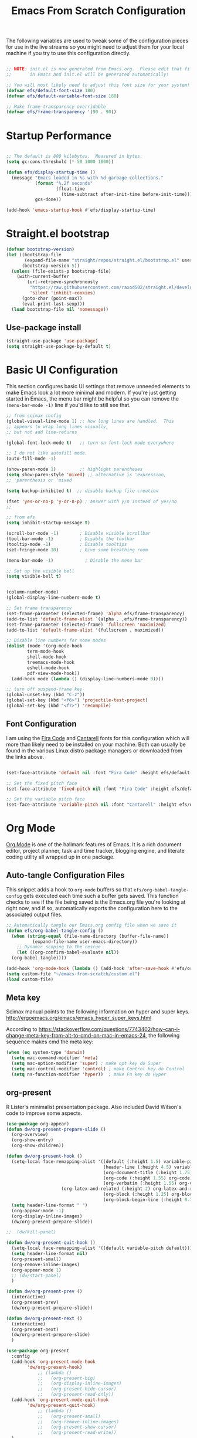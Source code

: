 #+title: Emacs From Scratch Configuration
#+PROPERTY: header-args:emacs-lisp :tangle ./init.el :mkdirp yes
The following variables are used to tweak some of the configuration pieces for use in the live streams so you might need to adjust them for your local machine if you try to use this configuration directly.

#+begin_src emacs-lisp

  ;; NOTE: init.el is now generated from Emacs.org.  Please edit that file
  ;;       in Emacs and init.el will be generated automatically!

  ;; You will most likely need to adjust this font size for your system!
  (defvar efs/default-font-size 180)
  (defvar efs/default-variable-font-size 180)

  ;; Make frame transparency overridable
  (defvar efs/frame-transparency '(90 . 90))

#+end_src
* Startup Performance

#+begin_src emacs-lisp

  ;; The default is 800 kilobytes.  Measured in bytes.
  (setq gc-cons-threshold (* 50 1000 1000))

  (defun efs/display-startup-time ()
    (message "Emacs loaded in %s with %d garbage collections."
             (format "%.2f seconds"
                     (float-time
                       (time-subtract after-init-time before-init-time)))
             gcs-done))

  (add-hook 'emacs-startup-hook #'efs/display-startup-time)

#+end_src

* Straight.el bootstrap
#+begin_src emacs-lisp
(defvar bootstrap-version)
(let ((bootstrap-file
       (expand-file-name "straight/repos/straight.el/bootstrap.el" user-emacs-directory))
      (bootstrap-version 5))
  (unless (file-exists-p bootstrap-file)
    (with-current-buffer
        (url-retrieve-synchronously
         "https://raw.githubusercontent.com/raxod502/straight.el/develop/install.el"
         'silent 'inhibit-cookies)
      (goto-char (point-max))
      (eval-print-last-sexp)))
  (load bootstrap-file nil 'nomessage))
#+END_SRC

** Use-package install
#+begin_src emacs-lisp
  (straight-use-package 'use-package)
  (setq straight-use-package-by-default t)
#+end_src

* Basic UI Configuration

This section configures basic UI settings that remove unneeded elements to make Emacs look a lot more minimal and modern.  If you're just getting started in Emacs, the menu bar might be helpful so you can remove the =(menu-bar-mode -1)= line if you'd like to still see that.

#+begin_src emacs-lisp
  ;; from scimax config
  (global-visual-line-mode 1) ;; how long lines are handled.  This
  ;; appears to wrap long lines visually,
  ;; but not add line-returns
  
  (global-font-lock-mode t)   ;; turn on font-lock mode everywhere
  
  ;; I do not like autofill mode.
  (auto-fill-mode -1)
  
  (show-paren-mode 1)         ;; highlight parentheses
  (setq show-paren-style 'mixed) ;; alternative is 'expression,
  ;; 'parenthesis or 'mixed
  
  (setq backup-inhibited t)  ;; disable backup file creation
  
  (fset 'yes-or-no-p 'y-or-n-p) ; answer with y/n instead of yes/no
  ;;
  
  ;; from efs
  (setq inhibit-startup-message t)
  
  (scroll-bar-mode -1)        ; Disable visible scrollbar
  (tool-bar-mode -1)          ; Disable the toolbar
  (tooltip-mode -1)           ; Disable tooltips
  (set-fringe-mode 10)        ; Give some breathing room
  
  (menu-bar-mode -1)            ; Disable the menu bar
  
  ;; Set up the visible bell
  (setq visible-bell t)
  
  
  (column-number-mode)
  (global-display-line-numbers-mode t)
  
  ;; Set frame transparency
  (set-frame-parameter (selected-frame) 'alpha efs/frame-transparency)
  (add-to-list 'default-frame-alist `(alpha . ,efs/frame-transparency))
  (set-frame-parameter (selected-frame) 'fullscreen 'maximized)
  (add-to-list 'default-frame-alist '(fullscreen . maximized))
  
  ;; Disable line numbers for some modes
  (dolist (mode '(org-mode-hook
		  term-mode-hook
		  shell-mode-hook
		  treemacs-mode-hook
		  eshell-mode-hook
		  pdf-view-mode-hook))
    (add-hook mode (lambda () (display-line-numbers-mode 0))))
  
  ;; turn off suspend-frame key
  (global-unset-key (kbd "C-z"))
  (global-set-key (kbd "<f6>") 'projectile-test-project)
  (global-set-key (kbd "<f7>") 'recompile)
  
#+end_src

** Font Configuration

I am using the [[https://github.com/tonsky/FiraCode][Fira Code]] and [[https://fonts.google.com/specimen/Cantarell][Cantarell]] fonts for this configuration which will more than likely need to be installed on your machine.  Both can usually be found in the various Linux distro package managers or downloaded from the links above.

#+begin_src emacs-lisp

(set-face-attribute 'default nil :font "Fira Code" :height efs/default-font-size)

;; Set the fixed pitch face
(set-face-attribute 'fixed-pitch nil :font "Fira Code" :height efs/default-font-size)

;; Set the variable pitch face
(set-face-attribute 'variable-pitch nil :font "Cantarell" :height efs/default-variable-font-size :weight 'regular)

#+end_src
* Org Mode

[[https://orgmode.org/][Org Mode]] is one of the hallmark features of Emacs.  It is a rich document editor, project planner, task and time tracker, blogging engine, and literate coding utility all wrapped up in one package.


** Auto-tangle Configuration Files

This snippet adds a hook to =org-mode= buffers so that =efs/org-babel-tangle-config= gets executed each time such a buffer gets saved.  This function checks to see if the file being saved is the Emacs.org file you're looking at right now, and if so, automatically exports the configuration here to the associated output files.

#+begin_src emacs-lisp
  ;; Automatically tangle our Emacs.org config file when we save it
  (defun efs/org-babel-tangle-config ()
    (when (string-equal (file-name-directory (buffer-file-name))
			(expand-file-name user-emacs-directory))
      ;; Dynamic scoping to the rescue
      (let ((org-confirm-babel-evaluate nil))
	(org-babel-tangle))))
  
  (add-hook 'org-mode-hook (lambda () (add-hook 'after-save-hook #'efs/org-babel-tangle-config)))
  (setq custom-file "~/emacs-from-scratch/custom.el")
  (load custom-file)
#+end_src

** Meta key


Scimax manual points to the following information on hyper and super keys. 
http://ergoemacs.org/emacs/emacs_hyper_super_keys.html

According to https://stackoverflow.com/questions/7743402/how-can-i-change-meta-key-from-alt-to-cmd-on-mac-in-emacs-24, the following sequence makes cmd the meta key:
#+BEGIN_SRC emacs-lisp
(when (eq system-type 'darwin)
  (setq mac-command-modifier 'meta)
  (setq mac-option-modifier 'super) ; make opt key do Super
  (setq mac-control-modifier 'control) ; make Control key do Control
  (setq ns-function-modifier 'hyper))  ; make Fn key do Hyper
  
#+END_SRC

** org-present

R Lister's minimalist presentation package.
Also included David Wilson's code to improve some aspects.
#+BEGIN_SRC emacs-lisp
(use-package org-appear)
(defun dw/org-present-prepare-slide ()
  (org-overview)
  (org-show-entry)
  (org-show-children))

(defun dw/org-present-hook ()
  (setq-local face-remapping-alist '((default (:height 1.5) variable-pitch)
                                     (header-line (:height 4.5) variable-pitch)
                                     (org-document-title (:height 1.75) org-document-title)
                                     (org-code (:height 1.55) org-code)
                                     (org-verbatim (:height 1.55) org-verbatim)
				     (org-latex-and-related (:height 2) org-latex-and-related)
                                     (org-block (:height 1.25) org-block)
                                     (org-block-begin-line (:height 0.7) org-block)))
  (setq header-line-format " ")
  (org-appear-mode -1)
  (org-display-inline-images)
  (dw/org-present-prepare-slide))

;;  (dw/kill-panel)

(defun dw/org-present-quit-hook ()
  (setq-local face-remapping-alist '((default variable-pitch default)))
  (setq header-line-format nil)
  (org-present-small)
  (org-remove-inline-images)
  (org-appear-mode 1)
  ;; (dw/start-panel)
  )

(defun dw/org-present-prev ()
  (interactive)
  (org-present-prev)
  (dw/org-present-prepare-slide))

(defun dw/org-present-next ()
  (interactive)
  (org-present-next)
  (dw/org-present-prepare-slide)
  )

(use-package org-present
  :config
  (add-hook 'org-present-mode-hook
	    'dw/org-present-hook)
            ;; (lambda ()
            ;;   (org-present-big)
            ;;   (org-display-inline-images)
            ;;   (org-present-hide-cursor)
            ;;   (org-present-read-only))
  (add-hook 'org-present-mode-quit-hook
	    'dw/org-present-quit-hook)
            ;; (lambda ()
            ;;   (org-present-small)
            ;;   (org-remove-inline-images)
            ;;   (org-present-show-cursor)
            ;;   (org-present-read-write))
  )

#+END_SRC


** Helpful Help Commands

[[https://github.com/Wilfred/helpful][Helpful]] adds a lot of very helpful (get it?) information to Emacs' =describe-= command buffers.  For example, if you use =describe-function=, you will not only get the documentation about the function, you will also see the source code of the function and where it gets used in other places in the Emacs configuration.  It is very useful for figuring out how things work in Emacs.
#+BEGIN_SRC emacs-lisp
  (use-package helpful
    :bind
    ([remap describe-function] . helpful-callable)
    ([remap describe-command] . helpful-command)
    ([remap describe-variable] . helpful-variable)
    ([remap describe-key] . helpful-key))
#+END_SRC

** Better Font Faces

The =efs/org-font-setup= function configures various text faces to tweak the sizes of headings and use variable width fonts in most cases so that it looks more like we're editing a document in =org-mode=.  We switch back to fixed width (monospace) fonts for code blocks and tables so that they display correctly.

#+begin_src emacs-lisp

(defun efs/org-font-setup ()
  ;; try using variable pitch mode
  (variable-pitch-mode)
  ;; Replace list hyphen with dot - I think this gets overridden by superstar
  (font-lock-add-keywords 'org-mode
                          '(("^ *\\([-]\\) "
                             (0 (prog1 () (compose-region (match-beginning 1) (match-end 1) "•"))))))

  ;; Set faces for heading levels
  (dolist (face '((org-level-1 . 1.2)
                  (org-level-2 . 1.1)
                  (org-level-3 . 1.05)
                  (org-level-4 . 1.0)
                  (org-level-5 . 1.1)
                  (org-level-6 . 1.1)
                  (org-level-7 . 1.1)
                  (org-level-8 . 1.1)))
    (set-face-attribute (car face) nil :font "Cantarell" :weight 'regular :height (cdr face)))

  ;; Ensure that anything that should be fixed-pitch in Org files appears that way
  (set-face-attribute 'org-block nil    :foreground nil :inherit 'fixed-pitch)
  (set-face-attribute 'org-table nil    :inherit 'fixed-pitch)
  (set-face-attribute 'org-formula nil  :inherit 'fixed-pitch)
  (set-face-attribute 'org-code nil     :inherit '(shadow fixed-pitch))
  (set-face-attribute 'org-table nil    :inherit '(shadow fixed-pitch))
  (set-face-attribute 'org-verbatim nil :inherit '(shadow fixed-pitch))
  (set-face-attribute 'org-special-keyword nil :inherit '(font-lock-comment-face fixed-pitch))
  (set-face-attribute 'org-meta-line nil :inherit '(font-lock-comment-face fixed-pitch))
  (set-face-attribute 'org-checkbox nil  :inherit 'fixed-pitch))

(add-hook 'org-mode-hook 'efs/org-font-setup)

#+end_src
** org-superstar
This is a replacement for org-bullets.
#+BEGIN_SRC emacs-lisp
  (use-package org-superstar
    :config
    (add-hook 'org-mode-hook (lambda () (org-superstar-mode 1))))

#+END_SRC
** Centre org window
We use [[https://github.com/joostkremers/visual-fill-column][visual-fill-column]] to center =org-mode= buffers for a more pleasing writing experience as it centers the contents of the buffer horizontally to seem more like you are editing a document.  This is really a matter of personal preference so you can remove the block below if you don't like the behavior.

#+begin_src emacs-lisp

  (defun efs/org-mode-visual-fill ()
    (setq visual-fill-column-width 100
	  visual-fill-column-center-text t)
    (visual-fill-column-mode 1))

  (use-package visual-fill-column
    :hook (org-mode . efs/org-mode-visual-fill)
    (LaTeX-mode . efs/org-mode-visual-fill)
  )

#+end_src

** Magit

[[https://magit.vc/][Magit]] is the best Git interface I've ever used.  Common Git operations are easy to execute quickly using Magit's command panel system.

#+begin_src emacs-lisp

  (use-package magit
    :commands magit-status
    :custom
    (magit-display-buffer-function #'magit-display-buffer-same-window-except-diff-v1))

  ;; NOTE: Make sure to configure a GitHub token before using this package!
  ;; - https://magit.vc/manual/forge/Token-Creation.html#Token-Creation
  ;; - https://magit.vc/manual/ghub/Getting-Started.html#Getting-Started
  (use-package forge
    :after magit)

#+end_src

** Color Theme

[[https://github.com/hlissner/emacs-doom-themes][doom-themes]] is a great set of themes with a lot of variety and support for many different Emacs modes.  Taking a look at the [[https://github.com/hlissner/emacs-doom-themes/tree/screenshots][screenshots]] might help you decide which one you like best.  You can also run =M-x counsel-load-theme= to choose between them easily.

#+begin_src emacs-lisp

  (use-package doom-themes
    :init (load-theme 'doom-palenight t))

#+end_src

** Better Modeline

[[https://github.com/seagle0128/doom-modeline][doom-modeline]] is a very attractive and rich (yet still minimal) mode line configuration for Emacs.  The default configuration is quite good but you can check out the [[https://github.com/seagle0128/doom-modeline#customize][configuration options]] for more things you can enable or disable.

*NOTE:* The first time you load your configuration on a new machine, you'll need to run `M-x all-the-icons-install-fonts` so that mode line icons display correctly.

#+begin_src emacs-lisp

  (use-package all-the-icons)

  (use-package doom-modeline
    :init (doom-modeline-mode 1)
    :custom ((doom-modeline-height 15)))

#+end_src

** org-agenda
 #+BEGIN_SRC emacs-lisp
   (global-set-key (kbd "C-c l") 'org-store-link)
   (global-set-key (kbd "C-c a") 'org-agenda)
   (global-set-key (kbd "C-c c") 'org-capture)
   
   (setq jpb/on-cogentee
	 (string-equal system-name "cogentee"))
   
   (setq jpb/on-carbon
	 (string-equal system-name "carbon.local"))
   
   (setq org-directory (expand-file-name (if jpb/on-cogentee
					     "~/org"
					   "~/Documents/org")))
   (setq jpb/org-agenda-directory (expand-file-name "agenda" org-directory))
   ;; (setq org-agenda-files (expand-file-name "agenda/" org-directory))
   (setq org-agenda-files (mapcar #'(lambda (x)
				      (expand-file-name x jpb/org-agenda-directory))
				  '("inbox.org"
				    "meetings.org"
				    "domus.org"
				    "habits.org"
				    "gcal.org"
				    "notes.org")))
   
   (add-to-list 'org-agenda-files (expand-file-name "~/Documents/git/7062cem/todo.org"))
   
   (setq org-default-notes-file (expand-file-name "notes.org" jpb/org-agenda-directory))
 #+END_SRC
** org pomodoro
#+BEGIN_SRC emacs-lisp
(use-package org-pomodoro)
#+END_SRC

** org habits
In org agenda, =P= starts a new pomodoro. 
Also load =org-habit=.
 #+BEGIN_SRC emacs-lisp
   (use-package org
     :bind
     (:map org-agenda-keymap
	   ("P" . org-pomodoro))
     :config
     (setq org-ellipsis " ▾")
   
     (require 'org-habit)
     (add-to-list 'org-modules 'org-habit)
     (setq org-habit-graph-column 60)
   )
 #+END_SRC
** org ref
I've taken this from John Kitchin's Scimax but converted to use straight.el

#+BEGIN_SRC emacs-lisp
  ;; this is a git submodule
  (use-package org-ref
    :straight (org-ref :type git :host github :repo "jkitchin/org-ref")
    :init
    (setq bibtex-autokey-year-length 4
	  bibtex-autokey-name-year-separator "-"
	  bibtex-autokey-year-title-separator "-"
	  bibtex-autokey-titleword-separator "-"
	  bibtex-autokey-titlewords 2
	  bibtex-autokey-titlewords-stretch 1
	  bibtex-autokey-titleword-length 5
	  org-ref-bibtex-hydra-key-binding (kbd "H-b")
	  reftex-default-bibliography (expand-file-name "~/biblatex-repo/My-Library.bib")
	  )
    ;; (define-key bibtex-mode-map org-ref-bibtex-hydra-key-binding 'org-ref-bibtex-hydra/body)
    ;; (global-set-key (kbd "H-b") 'org-ref-bibtex-hydra/body)
    )
  
  ;; (use-package org-ref-arxiv
  ;;   :ensure nil
  ;;   :load-path (lambda () (expand-file-name "org-ref" scimax-dir)))
  
  ;; (use-package org-ref-scopus
  ;;   :ensure nil
  ;;   :load-path (lambda () (expand-file-name "org-ref" scimax-dir)))
  
  ;; (use-package org-ref-wos
  ;;   :ensure nil
  ;;   :load-path (lambda () (expand-file-name "org-ref" scimax-dir)))
  
  
#+END_SRC

** org-mode exporters
*** ox-koma-letter
  #+BEGIN_SRC emacs-lisp
;(add-to-list 'load-path "~/emacs-extra")
(eval-after-load 'ox '(require 'ox-koma-letter))
  #+END_SRC

*** ox-reveal
  #+BEGIN_SRC emacs-lisp
;(eval-after-load 'ox '(require 'ox-reveal))
;(setq org-reveal-root "file:///Users/james/reveal.js-master")
  #+END_SRC

*** ox-beamer

 #+BEGIN_SRC emacs-lisp
(require 'ox-latex)
(add-to-list 'org-latex-classes
             '("beamer"
               "\\documentclass\[presentation\]\{beamer\}"
               ("\\section\{%s\}" . "\\section*\{%s\}")
               ("\\subsection\{%s\}" . "\\subsection*\{%s\}")
               ("\\subsubsection\{%s\}" . "\\subsubsection*\{%s\}")))
(add-to-list 'org-latex-classes
             '("scrreprt"
               "\\documentclass\[10pt,DIV=11\]\{scrreprt\}"
               ("\\chapter\{%s\}" . "\\chapter*\{%s\}")
               ("\\section\{%s\}" . "\\section*\{%s\}")
               ("\\subsection\{%s\}" . "\\subsection*\{%s\}")
               ("\\subsubsection\{%s\}" . "\\subsubsection*\{%s\}")
               ("\\paragraph\{%s\}" . "\\paragraph*\{%s\}")
	       ))
(add-to-list 'org-latex-classes
             '("scrartcl"
               "\\documentclass\[10pt\]\{scrartcl\}"
               ("\\section\{%s\}" . "\\section*\{%s\}")
               ("\\subsection\{%s\}" . "\\subsection*\{%s\}")
               ("\\subsubsection\{%s\}" . "\\subsubsection*\{%s\}")
               ("\\paragraph\{%s\}" . "\\paragraph*\{%s\}")
	       ))
 #+END_SRC
*** ox-twbs

 Export to twitter bootstrap
 #+BEGIN_SRC emacs-lisp
(use-package ox-twbs
)
 #+END_SRC

*** ox-latex adjustment for minted

#+BEGIN_SRC emacs-lisp
  (add-to-list 'org-latex-packages-alist '("" "minted"))
  (setq org-latex-listings 'minted)
  (setq org-latex-minted-options
      '(("frame" "lines")
	("fontsize" "\\scriptsize")
	("breaklines" "")
	("breakanywhere" "")
	("linenos" "")))
  
  (setq  org-latex-pdf-process
	 '("latexmk -f -pdf -%latex -interaction=non-stopmode -output-directory=%o -shell-escape -bibtex %f"))
  
#+END_SRC

#+RESULTS:
| latexmk -shell-escape -bibtex -pdf %f |

** ob-ipython
#+BEGIN_SRC emacs-lisp
  (use-package jupyter
    :demand t
    :bind (:map org-mode-map
		("M-i" . ob-ipython-inspect))
    :config
    ;; * Babel settings
    ;; enable prompt-free code running
    (setq org-confirm-babel-evaluate nil
	  org-confirm-elisp-link-function nil
	  org-link-shell-confirm-function nil)
  
    ;; register languages in org-mode
    (org-babel-do-load-languages
     'org-babel-load-languages
     '((emacs-lisp . t)
       (latex . t)
       (python . t)
;;       (ipython . t)
       (jupyter . t)
       (shell . t)
       (matlab . t)
       (sqlite . t)
       (ruby . t)
       (perl . t)
       (org . t)
       (dot . t)
       (plantuml . t)
       (R . t)
       (fortran . t)
       (C . t)))
    )
#+END_SRC

** org-roam
#+BEGIN_SRC emacs-lisp
  (use-package org-roam
    :init
    (setq org-roam-v2-ack t)
    :custom
    (org-roam-directory "~/Documents/org-roam")
    :bind (("C-c n l" . org-roam-buffer-toggle)
	   ("C-c n f" . org-roam-node-find)
	   ("C-c n i" . org-roam-node-insert)
	   :map org-mode-map
	   ("C-M-i" . completion-at-point))
    :config
    (org-roam-setup))
#+END_SRC


* Completion System

Trying this as an alternative to Ivy and Counsel.

** Preserve Minibuffer History with savehist-mode

#+begin_src emacs-lisp

  (use-package savehist
    :config
    (setq history-length 25)
    (savehist-mode 1))

    ;; Individual history elements can be configured separately
    ;;(put 'minibuffer-history 'history-length 25)
    ;;(put 'evil-ex-history 'history-length 50)
    ;;(put 'kill-ring 'history-length 25)

#+end_src

** Completions with Vertico

#+begin_src emacs-lisp

  (defun dw/minibuffer-backward-kill (arg)
    "When minibuffer is completing a file name delete up to parent
  folder, otherwise delete a word"
    (interactive "p")
    (if minibuffer-completing-file-name
	;; Borrowed from https://github.com/raxod502/selectrum/issues/498#issuecomment-803283608
	(if (string-match-p "/." (minibuffer-contents))
	    (zap-up-to-char (- arg) ?/)
	  (delete-minibuffer-contents))
	(backward-kill-word arg)))

  (use-package vertico
    ;; :straight '(vertico :host github
    ;;                     :repo "minad/vertico"
    ;;                     :branch "main")
    :bind (:map vertico-map
	   ("C-j" . vertico-next)
	   ("C-k" . vertico-previous)
	   ("C-f" . vertico-exit)
	   :map minibuffer-local-map
	   ("M-h" . dw/minibuffer-backward-kill))
    :custom
    (vertico-cycle t)
    :custom-face
    (vertico-current ((t (:background "#3a3f5a"))))
    :init
    (vertico-mode))

#+end_src

** Completions in Regions with Corfu

#+begin_src emacs-lisp

  (use-package corfu
    :straight '(corfu :host github
                      :repo "minad/corfu")
    :bind (:map corfu-map
           ("C-j" . corfu-next)
           ("C-k" . corfu-previous)
           ("C-f" . corfu-insert))
    :custom
    (corfu-cycle t)
    :config
    (corfu-global-mode))

#+end_src

** Improved Candidate Filtering with Orderless

#+begin_src emacs-lisp

  (use-package orderless
    :init
    (setq completion-styles '(orderless)
	  completion-category-defaults nil
	  completion-category-overrides '((file (styles . (partial-completion))))))

#+end_src

** Marginalia
Marginalia from David Mendler (Minad) enhances vertico completion lists with additional information. 
#+BEGIN_SRC emacs-lisp
;; Enable richer annotations using the Marginalia package
(use-package marginalia
  ;; Either bind `marginalia-cycle` globally or only in the minibuffer
  :bind (;; ("M-A" . marginalia-cycle)
         :map minibuffer-local-map
         ("M-A" . marginalia-cycle))

  ;; The :init configuration is always executed (Not lazy!)
  :init

  ;; Must be in the :init section of use-package such that the mode gets
  ;; enabled right away. Note that this forces loading the package.
  (marginalia-mode))

#+END_SRC
** Embark
#+BEGIN_SRC emacs-lisp
(use-package embark
  :bind  (("C-." . embark-act)
	  ("M-." . embark-dwim)
	  ("C-h B" . embark-bindings)))
#+END_SRC

** Consult Commands

Consult provides a lot of useful completion commands similar to Ivy's Counsel.

#+begin_src emacs-lisp

  (defun dw/get-project-root ()
    (when (fboundp 'projectile-project-root)
      (projectile-project-root)))

  (use-package consult
    :demand t
    :bind (("C-s" . consult-line)
	   ("C-M-l" . consult-imenu)
	   ("C-M-j" . persp-switch-to-buffer*)
	   :map minibuffer-local-map
	   ("C-r" . consult-history))
    :custom
    (consult-project-root-function #'dw/get-project-root)
    (completion-in-region-function #'consult-completion-in-region))

#+end_src

** org-roam-bibtex

Requires ~org-ref~ to be loaded.

#+BEGIN_SRC emacs-lisp
  (use-package org-roam-bibtex)
#+END_SRC


* guru-mode

#+BEGIN_SRC emacs-lisp
(use-package guru-mode
  :config
  (guru-global-mode +1))
#+END_SRC

* ripgrep
https://stegosaurusdormant.com/emacs-ripgrep/ shows how to substitute ripgrep for grep-find as follows:
#+BEGIN_SRC emacs-lisp
  (use-package grep
    :config
    (grep-apply-setting
     'grep-find-command
     '("rg -n -H --no-heading -e '' \"$(git rev-parse --show-toplevel || pwd)\"" . 27)
     )
    )
#+END_SRC
* pdf-tools

#+BEGIN_SRC emacs-lisp
  (use-package pdf-tools
    :config
    (custom-set-variables
     '(pdf-tools-handle-upgrades nil)) ; Use brew upgrade pdf-tools instead.
    (setq pdf-info-epdfinfo-program "/usr/local/bin/epdfinfo"))
  
  (pdf-tools-install)
  
#+END_SRC
** org-noter
#+BEGIN_SRC emacs-lisp
  (use-package org-noter)
#+END_SRC

* yasnippet
#+BEGIN_SRC emacs-lisp
  (use-package yasnippet
    :config
    (yas-global-mode 1)
    )
#+END_SRC

* Python related
** pyvenv
#+BEGIN_SRC emacs-lisp
  (use-package pyvenv
    :config
    (setenv "WORKON_HOME" (expand-file-name "~/miniconda3/envs"))
  )
#+END_SRC

** flycheck with pyflakes
#+BEGIN_SRC emacs-lisp
  (use-package flycheck
    :config
    (add-hook 'python-mode-hook 'flycheck-mode)
    )
#+END_SRC


** pydoc
Use =M-x pydoc= to find python docstring documentation.
#+BEGIN_SRC emacs-lisp
  (use-package pydoc)
  
#+END_SRC
** blacken
Reformat python source with black
#+BEGIN_SRC emacs-lisp
  (use-package blacken
    :config
    (add-hook 'python-mode-hook 'blacken-mode)
    )
#+END_SRC
** isort
Sort import lines with isort
#+BEGIN_SRC emacs-lisp
  (use-package py-isort
    :config
    (add-hook 'before-save-hook 'py-isort-before-save)
    )
#+END_SRC
* projectile
#+BEGIN_SRC emacs-lisp
  (use-package projectile
    :init
    (projectile-mode +1)
    :bind (:map projectile-mode-map
		("s-p" . projectile-command-map)
		("C-c p" . projectile-command-map))
    :custom
    (projectile-project-search-path '("~/Documents/git"))
    )
  
#+END_SRC

# * project.el
# #+BEGIN_SRC emacs-lisp
# (use-package project
#   )
# #+END_SRC

* recentf
#+BEGIN_SRC emacs-lisp
  (use-package recentf
    :config
    (setq recentf-exclude
	  '("COMMIT_MSG" "COMMIT_EDITMSG" "github.*txt$"
	    ".*png$" "\\*message\\*" "auto-save-list\\*"))
    (setq recentf-max-saved-items 60))
  
#+END_SRC


* auctex
#+BEGIN_SRC emacs-lisp
  ;; (use-package latex
  ;;   :straight auctex
  ;;   :custom
  ;;   (TeX-view-program-selection ((output-dvi "open")
  ;; 			       (output-pdf "PDF Tools")
  ;; 			       (output-html "open")))
  ;;   (setcdr (assoc "LaTeX" TeX-command-list)
  ;; 	  '("%`%l%(mode) -shell-escape%' %t"
  ;; 	    TeX-run-TeX nil (latex-mode doctex-mode) :help "Run LaTeX")
  ;; 	  )
  ;;   )
#+END_SRC

* flyspell
#+BEGIN_SRC emacs-lisp
  (add-hook 'text-mode-hook 'flyspell-mode)
  (add-hook 'prog-mode-hook 'flyspell-prog-mode)
#+END_SRC

* ledger mode
#+BEGIN_SRC emacs-lisp
  (use-package ledger-mode)
#+END_SRC

* Google this
#+BEGIN_SRC emacs-lisp
(use-package google-this)
#+END_SRC

* Dired

#+BEGIN_SRC emacs-lisp
(use-package dired
  :ensure nil
  :straight nil
  :commands (dired dired-jump)
  :bind (("C-x C-j" . dired-jump))
  :custom ((dired-listing-switches "-agho"))
)
#+END_SRC


* Elfeed
#+BEGIN_SRC emacs-lisp
(use-package elfeed
  :config
  (setq elfeed-feeds
	'(;;"https://www.reddit.com/r/reinforcementlearning/.rss?format=xml"
	  "https://www.getrevue.co/profile/seungjaeryanlee?format=rss"
	  "https://dtransposed.github.io/feed.xml")))
#+END_SRC


* Avy
#+BEGIN_SRC emacs-lisp
(use-package avy
  :config
  (global-set-key (kbd "M-j") 'avy-goto-char-timer))
#+END_SRC

* gcal
#+BEGIN_SRC emacs-lisp

(use-package org-gcal
  :config
  (setq org-gcal-client-id "client-id-goes-here"
	
	org-gcal-client-secret "client-secret-goes-here"
	org-gcal-fetch-file-alist '(("james.brusey@gmail.com" .  "~/Documents/org/agenda/gcal.org")))
  )

#+END_SRC




